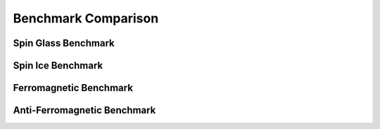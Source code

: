 ====================
Benchmark Comparison
====================

Spin Glass Benchmark
======================

Spin Ice Benchmark
=====================

Ferromagnetic Benchmark
========================

Anti-Ferromagnetic Benchmark
=============================